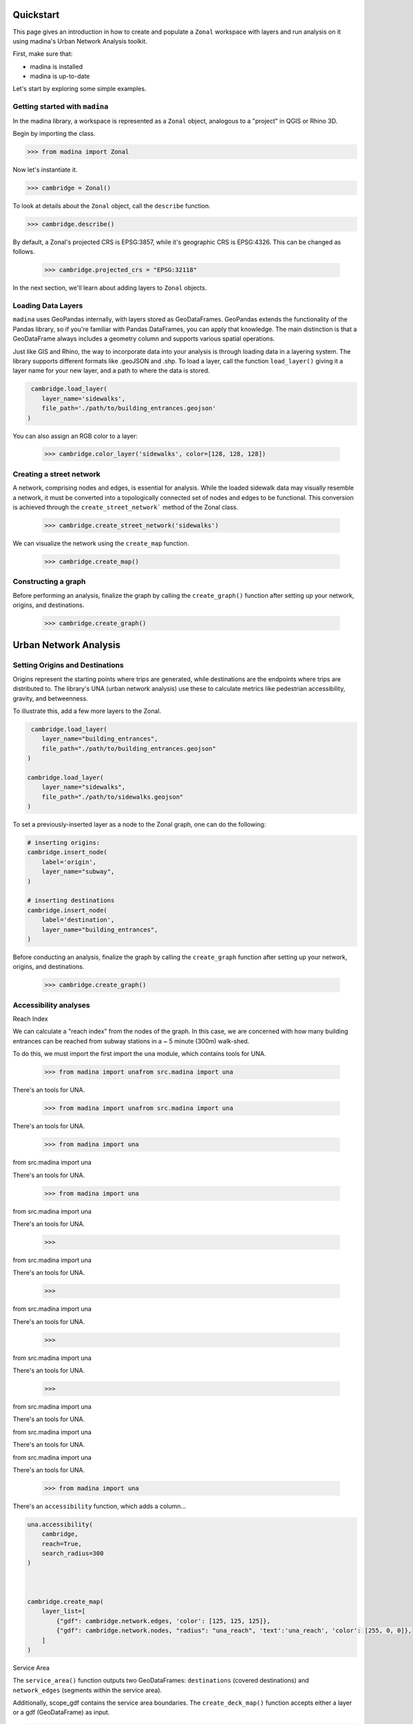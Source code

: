 Quickstart
==================================

This page gives an introduction in how to create and populate a ``Zonal`` workspace with layers and
run analysis on it using madina's Urban Network Analysis toolkit.

First, make sure that:

- madina is installed
- madina is up-to-date

Let's start by exploring some simple examples.

Getting started with ``madina``
--------------
In the madina library, a workspace is represented as a ``Zonal`` object, analogous to
a "project" in QGIS or Rhino 3D.

Begin by importing the class.

>>> from madina import Zonal

Now let's instantiate it.

>>> cambridge = Zonal()

To look at details about the ``Zonal`` object, call the
``describe`` function.

>>> cambridge.describe()

By default, a Zonal's projected CRS is EPSG:3857,
while it's geographic CRS is EPSG:4326. This can be changed as follows.

    >>> cambridge.projected_crs = "EPSG:32118"


In the next section, we'll learn about adding layers to
``Zonal`` objects.


Loading Data Layers
--------------
``madina`` uses GeoPandas internally, with layers stored as GeoDataFrames. GeoPandas extends the functionality of
the Pandas library, so if you're familiar with Pandas DataFrames, you can apply that knowledge. The main distinction
is that a GeoDataFrame always includes a geometry column and supports various spatial operations.

Just like GIS and Rhino, the way to incorporate data into your analysis is
through loading data in a layering system. The library supports different
formats like .geoJSON and .shp. To load a layer, call the function
``load_layer()`` giving it a layer name for your new layer, and a path
to where the data is stored.

.. code::

     cambridge.load_layer(
        layer_name='sidewalks',
        file_path='./path/to/building_entrances.geojson'
    )

You can also assign an RGB color to a layer:

    >>> cambridge.color_layer('sidewalks', color=[128, 128, 128])


Creating a street network
--------------
A network, comprising nodes and edges, is essential for analysis.
While the loaded sidewalk data may visually resemble a network, it must be converted into a topologically
connected set of nodes and edges to be functional. This conversion is achieved through the
``create_street_network``` method of the Zonal class.

    >>> cambridge.create_street_network('sidewalks')

We can visualize the network using the ``create_map`` function.

    >>> cambridge.create_map()

Constructing a graph
--------------
Before performing an analysis, finalize the graph by calling the ``create_graph()`` function after setting up your
network, origins, and destinations.

    >>> cambridge.create_graph()


Urban Network Analysis
==================================

Setting Origins and Destinations
--------------
Origins represent the starting points where trips are generated, while destinations are the endpoints where trips
are distributed to. The library's UNA (urban network analysis) use these to calculate
metrics like pedestrian accessibility, gravity, and betweenness.

To illustrate this, add a few more layers to the Zonal.

.. code::

     cambridge.load_layer(
        layer_name="building_entrances",
        file_path="./path/to/building_entrances.geojson"
    )

    cambridge.load_layer(
        layer_name="sidewalks",
        file_path="./path/to/sidewalks.geojson"
    )


To set a previously-inserted layer as a node to the Zonal graph, one
can do the following:

.. code::

    # inserting origins:
    cambridge.insert_node(
        label='origin',
        layer_name="subway",
    )

    # inserting destinations
    cambridge.insert_node(
        label='destination',
        layer_name="building_entrances",
    )



Before conducting an analysis, finalize the graph by calling the
``create_graph`` function after setting up your network,
origins, and destinations.
    >>> cambridge.create_graph()


Accessibility analyses
--------------
Reach Index

We can calculate a "reach index" from the nodes of the graph. In this
case, we are concerned with how many building entrances can be reached
from subway stations in a ~ 5 minute (300m) walk-shed.

To do this, we must import the first import the ``una`` module, which contains
tools for UNA.

    >>> from madina import unafrom src.madina import una

There's an
tools for UNA.

    >>> from madina import unafrom src.madina import una

There's an
tools for UNA.

    >>> from madina import una
from src.madina import una

There's an
tools for UNA.

    >>> from madina import una
from src.madina import una

There's an
tools for UNA.

    >>>
from src.madina import una

There's an
tools for UNA.

    >>>
from src.madina import una

There's an
tools for UNA.

    >>>
from src.madina import una

There's an
tools for UNA.

    >>>
from src.madina import una

There's an
tools for UNA.


from src.madina import una

There's an
tools for UNA.


from src.madina import una

There's an
tools for UNA.

    >>> from madina import una

There's an ``accessibility`` function, which adds a column...

.. code::

    una.accessibility(
        cambridge,
        reach=True,
        search_radius=300
    )



    cambridge.create_map(
        layer_list=[
            {"gdf": cambridge.network.edges, 'color': [125, 125, 125]},
            {"gdf": cambridge.network.nodes, "radius": "una_reach", 'text':'una_reach', 'color': [255, 0, 0]},
        ]
    )

Service Area

The ``service_area()`` function outputs two GeoDataFrames: ``destinations``
(covered destinations) and ``network_edges`` (segments within the service area).

Additionally, scope_gdf contains the service area boundaries.
The ``create_deck_map()`` function accepts either a layer or a
gdf (GeoDataFrame) as input.


.. code::

    destinations, network_edges, scope_gdf = una.service_area(
        cambridge,
        search_radius=100,
    )

    cambridge.create_map(
        layer_list=[
            {"layer": 'sidewalks'},
            {"layer": 'building_entrances'},
            {"gdf": network_edges, "color": [0, 255, 0]},
            {"gdf": destinations, "color": [255, 0, 0]},
            {"gdf": scope_gdf[scope_gdf['name'] == 'service area border'], "color": [0, 0, 255], 'opacity': 0.10},
        ]
    )

Setting up Attributes
--------------

In a coding environment, changing or setting a single attribute of a layer
element is typically uncommon. Attributes are usually data inputs or calculated
results. However, in debugging, validation, or experimentation scenarios, setting
a single attribute can be valuable. The ``set_attribute()`` function facilitates this
process.

In a visual interface, you can use a mouse to select elements. However, in a coding environment, each object is identified with a unique identifier. Once a layer is loaded, it is assigned an `id` attribute. To locate the building entrances with IDs 2 and 115, hover over the previous map. These entrances correspond to the points mentioned in Rhino bullet point 19. They both belong to the `layer="building_entrances"` and we want to set the `attribute='student'` to the values 10 and 10, for IDs 2 and 115 respectively.

.. code::

   # Example code to set attributes for building entrances
   set_attribute(layer="building_entrances", ids=[2, 115], attribute='student', value=[10, 10])
```







